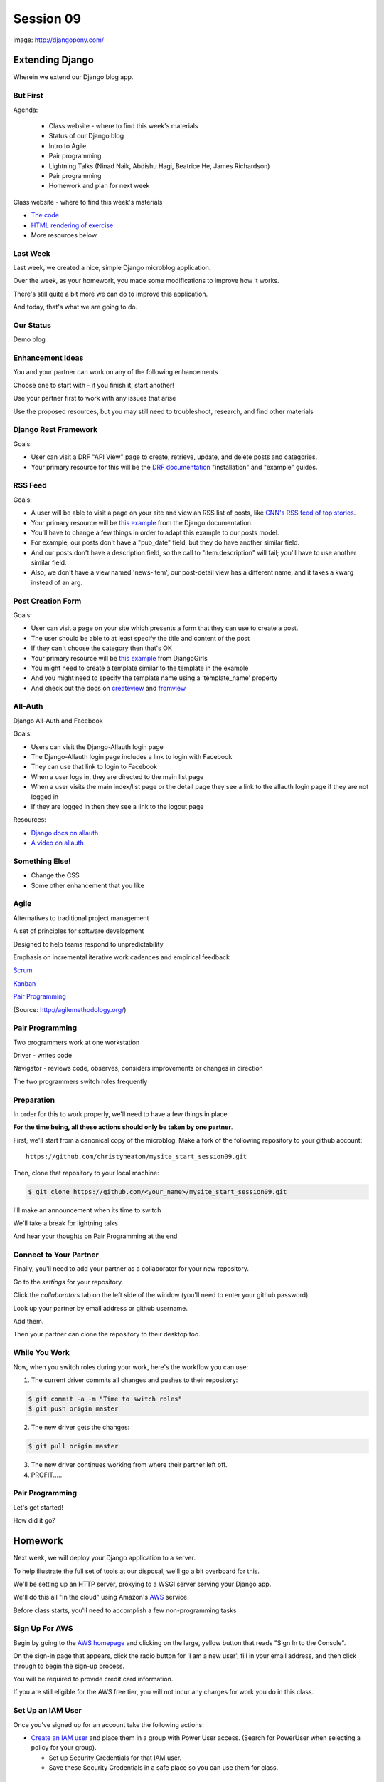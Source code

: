 **********
Session 09
**********

.. figure:: /_static/django-pony.png
    :align: center
    :width: 60%

    image: http://djangopony.com/

Extending Django
================

.. rst-class:: large

Wherein we extend our Django blog app.

But First
---------

.. rst-class:: build left
.. container::

Agenda:

    .. rst-class:: build

    * Class website - where to find this week's materials
    * Status of our Django blog
    * Intro to Agile
    * Pair programming
    * Lightning Talks (Ninad Naik, Abdishu Hagi, Beatrice He, James Richardson)
    * Pair programming
    * Homework and plan for next week

.. nextslide::

.. rst-class:: build left
.. container::

    Class website - where to find this week's materials

    .. rst-class:: build

    * `The code <https://github.com/christyheaton/mysite_start_session09>`_
    * `HTML rendering of exercise <https://christyheaton.github.io/training.python_web/html/presentations/session09.html>`_
    * More resources below


Last Week
---------

Last week, we created a nice, simple Django microblog application.

.. rst-class:: build
.. container::

    Over the week, as your homework, you made some modifications to improve how
    it works.

    There's still quite a bit more we can do to improve this application.

    And today, that's what we are going to do.


Our Status
----------

Demo blog


Enhancement Ideas
-----------------

You and your partner can work on any of the following enhancements

Choose one to start with - if you finish it, start another!

Use your partner first to work with any issues that arise

Use the proposed resources, but you may still need to troubleshoot, research, and find other materials


Django Rest Framework
---------------------

Goals:

.. rst-class:: build
.. container::

    * User can visit a DRF "API View" page to create, retrieve, update, and delete posts and categories.
    * Your primary resource for this will be the `DRF documentation <http://www.django-rest-framework.org/#installation>`_ "installation" and "example" guides.


RSS Feed
--------

Goals:

.. rst-class:: build
.. container::

    * A user will be able to visit a page on your site and view an RSS list of posts, like `CNN's RSS feed of top stories <http://rss.cnn.com/rss/cnn_topstories.rss>`_.
    * Your primary resource will be `this example <https://docs.djangoproject.com/en/1.10/ref/contrib/syndication/#a-simple-example>`_ from the Django documentation.
    * You'll have to change a few things in order to adapt this example to our posts model.
    * For example, our posts don't have a "pub_date" field, but they do have another similar field.
    * And our posts don't have a description field, so the call to "item.description" will fail; you'll have to use another similar field.
    * Also, we don't have a view named 'news-item', our post-detail view has a different name, and it takes a kwarg instead of an arg.

Post Creation Form
------------------

Goals:

.. rst-class:: build
.. container::

    * User can visit a page on your site which presents a form that they can use to create a post.
    * The user should be able to at least specify the title and content of the post
    * If they can't choose the category then that's OK
    * Your primary resource will be `this example <https://tutorial.djangogirls.org/en/django_forms/>`_ from DjangoGirls
    * You might need to create a template similar to the template in the example
    * And you might need to specify the template name using a 'template_name' property
    * And check out the docs on `createview <https://docs.djangoproject.com/en/1.10/ref/class-based-views/generic-editing/#createview>`_ and `fromview <https://docs.djangoproject.com/en/1.10/ref/class-based-views/generic-editing/#formview>`_

All-Auth
--------

Django All-Auth and Facebook

Goals:

.. rst-class:: build
.. container::

    * Users can visit the Django-Allauth login page
    * The Django-Allauth login page includes a link to login with Facebook
    * They can use that link to login to Facebook
    * When a user logs in, they are directed to the main list page
    * When a user visits the main index/list page or the detail page they see a link to the allauth login page if they are not logged in
    * If they are logged in then they see a link to the logout page

Resources:

.. rst-class:: build
.. container::

    * `Django docs on allauth <https://django-allauth.readthedocs.io/en/latest/installation.html>`_
    * `A video on allauth <https://www.youtube.com/watch?v=1yqKNQ3ogKQ>`_


Something Else!
---------------

.. rst-class:: build
.. container::

    * Change the CSS
    * Some other enhancement that you like


Agile
-----

.. rst-class:: build
.. container::

    Alternatives to traditional project management

    A set of principles for software development

    Designed to help teams respond to unpredictability

    Emphasis on incremental iterative work cadences and empirical feedback

    `Scrum <https://www.scrumalliance.org/why-scrum>`_

    `Kanban <https://leankit.com/learn/kanban/what-is-kanban>`_

    `Pair Programming <https://www.agilealliance.org/glossary/pairing>`_

    (Source: http://agilemethodology.org/)


Pair Programming
----------------

.. rst-class:: build
.. container::

    Two programmers work at one workstation

    Driver - writes code

    Navigator - reviews code, observes, considers improvements or changes in direction

    The two programmers switch roles frequently


Preparation
-----------

In order for this to work properly, we'll need to have a few things in place.

.. rst-class:: build
.. container::

    **For the time being, all these actions should only be taken by one
    partner**.

    First, we'll start from a canonical copy of the microblog.  Make a fork of
    the following repository to your github account::

        https://github.com/christyheaton/mysite_start_session09.git

    Then, clone that repository to your local machine:

    .. code-block:: bash

        $ git clone https://github.com/<your_name>/mysite_start_session09.git


.. nextslide::

.. rst-class:: build
.. container::

    I'll make an announcement when its time to switch

    We'll take a break for lightning talks

    And hear your thoughts on Pair Programming at the end


Connect to Your Partner
-----------------------

Finally, you'll need to add your partner as a collaborator for your new
repository.

.. rst-class:: build
.. container::

    Go to the *settings* for your repository.

    Click the *collaborators* tab on the left side of the window (you'll need
    to enter your github password).

    Look up your partner by email address or github username.

    Add them.

    Then your partner can clone the repository to their desktop too.

While You Work
--------------

Now, when you switch roles during your work, here's the workflow you can use:

.. rst-class:: build
.. container::

    .. container::

        1. The current driver commits all changes and pushes to their repository:

        .. code-block:: bash

            $ git commit -a -m "Time to switch roles"
            $ git push origin master

    .. container::

        2. The new driver gets the changes:

        .. code-block:: bash

            $ git pull origin master

    3. The new driver continues working from where their partner left off.
    4. PROFIT.....


Pair Programming
----------------

.. rst-class:: large

Let's get started!


.. nextslide::

How did it go?


Homework
========

Next week, we will deploy your Django application to a server.

.. rst-class:: build
.. container::

    To help illustrate the full set of tools at our disposal, we'll go a bit
    overboard for this.

    We'll be setting up an HTTP server, proxying to a WSGI server serving your
    Django app.

    We'll do this all "In the cloud" using Amazon's `AWS`_ service.

    Before class starts, you'll need to accomplish a few non-programming tasks

.. _AWS: http://aws.amazon.com/free

Sign Up For AWS
---------------

Begin by going to the `AWS homepage`_ and clicking on the large, yellow button
that reads "Sign In to the Console".

.. rst-class:: build
.. container::

    On the sign-in page that appears, click the radio button for 'I am a new
    user', fill in your email address, and then click through to begin the
    sign-up process.

    You will be required to provide credit card information.

    If you are still eligible for the AWS free tier, you will not incur any
    charges for work you do in this class.

.. _AWS homepage: http://aws.amazon.com


Set Up an IAM User
------------------

Once you've signed up for an account take the following actions:

* `Create an IAM user`_ and place them in a group with Power User access. (Search for PowerUser when selecting a policy for your group).

  * Set up Security Credentials for that IAM user.
  * Save these Security Credentials in a safe place so you can use them for class.

.. _Create an IAM user: http://docs.aws.amazon.com/IAM/latest/UserGuide/IAMBestPractices.html

Prepare for Login
-----------------

* `Create a Keypair`_

  * Choose the 'US West (Oregon)' region since it's geographically closest to you.</li>
  * When you download your private key, save it to ~/.ssh/pk-aws.pem
  * Make sure that the private key is secure and useable by doing the following command

    * ``$ chmod 400 ~/.ssh/pk-aws.pem``

* `Create a custom security group`_

  * The security group should be named 'ssh-access'
  * Add one custom TCP rule
    * allow port 22
    * allow addresses 0.0.0.0/0

.. _Create a Keypair: http://docs.aws.amazon.com/gettingstarted/latest/wah/getting-started-create-key-pair.html
.. _Create a custom security group: http://docs.aws.amazon.com/AWSEC2/latest/UserGuide/using-network-security.html
